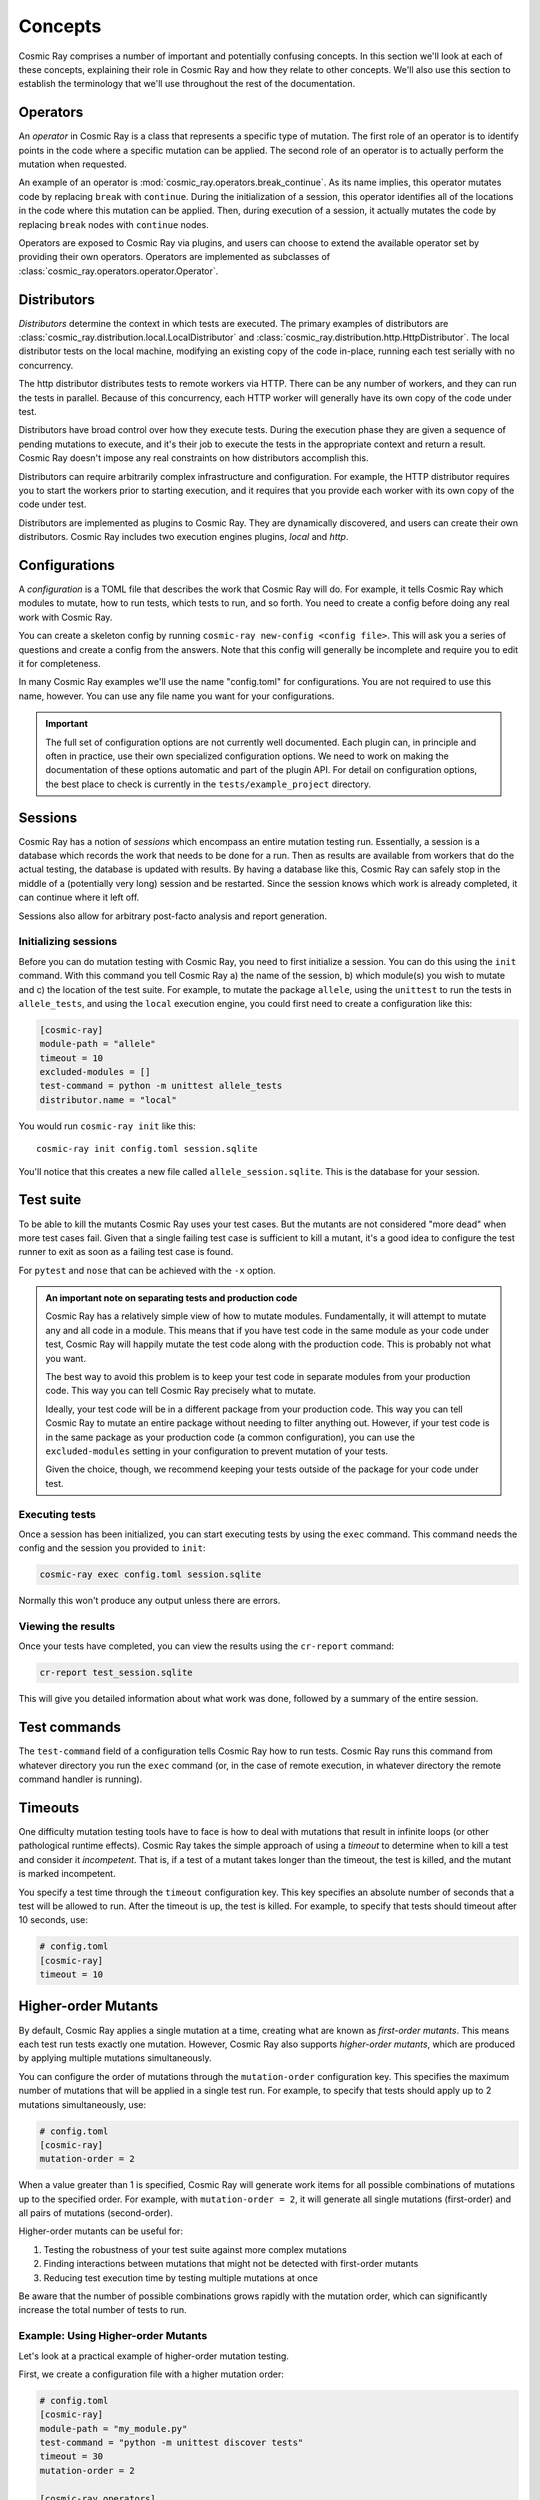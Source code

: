 ==========
 Concepts
==========

Cosmic Ray comprises a number of important and potentially confusing concepts.
In this section we'll look at each of these concepts, explaining their role in
Cosmic Ray and how they relate to other concepts. We'll also use this section to
establish the terminology that we'll use throughout the rest of the
documentation.

Operators
=========

An *operator* in Cosmic Ray is a class that represents a specific type of
mutation. The first role of an operator is to identify points in the code where
a specific mutation can be applied. The second role of an operator is to
actually perform the mutation when requested.

An example of an operator is
:mod:`cosmic_ray.operators.break_continue`. As its name
implies, this operator mutates code by replacing ``break`` with ``continue``.
During
the initialization of a session, this operator identifies all of the locations
in the code where this mutation can be applied. Then, during execution of a
session, it actually mutates the code by replacing ``break`` nodes with
``continue``
nodes.

Operators are exposed to Cosmic Ray via plugins, and users can choose to extend
the available operator set by providing their own operators. Operators are
implemented as subclasses of :class:`cosmic_ray.operators.operator.Operator`.

Distributors
============

*Distributors* determine the context in which tests are executed. The primary examples of distributors are
:class:`cosmic_ray.distribution.local.LocalDistributor` and :class:`cosmic_ray.distribution.http.HttpDistributor`. The
local distributor tests on the local machine, modifying an existing copy of the code in-place, running each test
serially with no concurrency.

The http distributor distributes tests to remote workers via HTTP. There can be any number of workers, and they can run the
tests in parallel. Because of this concurrency, each HTTP worker will generally have its own copy of the code under
test.

Distributors have broad control over how they execute tests. During the execution phase they are given a sequence of
pending mutations to execute, and it's their job to execute the tests in the appropriate context and return a result.
Cosmic Ray doesn't impose any real constraints on how distributors accomplish this.

Distributors can require arbitrarily complex infrastructure and configuration. For example, the HTTP distributor requires
you to start the workers prior to starting execution, and it requires that you provide each worker with its own 
copy of the code under test.

Distributors are implemented as plugins to Cosmic Ray. They are dynamically discovered, and users can create their own
distributors. Cosmic Ray includes two execution engines plugins, *local* and *http*.

Configurations
==============

A *configuration* is a TOML file that describes the work that Cosmic Ray will do. For example, it tells Cosmic Ray which
modules to mutate, how to run tests, which tests to run, and so forth. You need to create a config before doing any real
work with Cosmic Ray.

You can create a skeleton config by running ``cosmic-ray new-config <config file>``. This will ask you a series of
questions and create a config from the answers. Note that this config will generally be incomplete and require you to
edit it for completeness.

In many Cosmic Ray examples we'll use the name "config.toml" for configurations. You are not required to use this name,
however. You can use any file name you want for your configurations.

.. important::

    The full set of configuration options are not currently well documented. Each plugin can, in principle and often in
    practice, use their own specialized configuration options. We need to work on making the documentation of these
    options automatic and part of the plugin API. For detail on configuration options, the best place to check is
    currently in the ``tests/example_project`` directory.

Sessions
========

Cosmic Ray has a notion of *sessions* which encompass an entire mutation testing run. Essentially, a session is a
database which records the work that needs to be done for a run. Then as results are available from workers that do the
actual testing, the database is updated with results. By having a database like this, Cosmic Ray can safely stop in the
middle of a (potentially very long) session and be restarted. Since the session knows which work is already completed,
it can continue where it left off.

Sessions also allow for arbitrary post-facto analysis and report generation.

Initializing sessions
---------------------

Before you can do mutation testing with Cosmic Ray, you need to first initialize a session. You can do this using the
``init`` command. With this command you tell Cosmic Ray a) the name of the session, b) which module(s) you wish to
mutate and c) the location of the test suite. For example, to mutate the package ``allele``, using the ``unittest`` to
run the tests in ``allele_tests``, and using the ``local`` execution engine, you could first need to create a
configuration like this:

.. code-block:: ini

    [cosmic-ray]
    module-path = "allele"
    timeout = 10
    excluded-modules = []
    test-command = python -m unittest allele_tests
    distributor.name = "local"

You would run ``cosmic-ray init`` like this:

::

    cosmic-ray init config.toml session.sqlite

You'll notice that this creates a new file called ``allele_session.sqlite``. This is the database for your session.

.. _test_suite:

Test suite
==========

To be able to kill the mutants Cosmic Ray uses your test cases. But the mutants are not considered "more dead" when more
test cases fail. Given that a single failing test case is sufficient to kill a mutant, it's a good idea to configure the
test runner to exit as soon as a failing test case is found.

For ``pytest`` and ``nose`` that can be achieved with the ``-x`` option.

.. _note_separation_test_code:

.. admonition:: An important note on separating tests and production code

    Cosmic Ray has a relatively simple view of how to mutate modules. Fundamentally, it will attempt to mutate any and all
    code in a module. This means that if you have test code in the same module as your code under test, Cosmic Ray will
    happily mutate the test code along with the production code. This is probably not what you want.

    The best way to avoid this problem is to keep your test code in separate modules from your production code. This way you
    can tell Cosmic Ray precisely what to mutate.

    Ideally, your test code will be in a different package from your production code. This way you can tell Cosmic Ray to
    mutate an entire package without needing to filter anything out. However, if your test code is in the same package as
    your production code (a common configuration), you can use the ``excluded-modules`` setting in your configuration to
    prevent mutation of your tests.

    Given the choice, though, we recommend keeping your tests outside of the package for your code under test.

Executing tests
---------------

Once a session has been initialized, you can start executing tests by using the ``exec`` command. This command
needs the config and the session you provided to ``init``:

.. code-block:: bash

    cosmic-ray exec config.toml session.sqlite

Normally this won't produce any output unless there are errors.

Viewing the results
-------------------

Once your tests have completed, you can view the results using the ``cr-report`` command:

.. code-block:: bash

    cr-report test_session.sqlite

This will give you detailed information about what work was done, followed by a summary of the entire session.

Test commands
=============

The ``test-command`` field of a configuration tells Cosmic Ray how to run tests. Cosmic Ray runs this command from
whatever directory you run the ``exec`` command (or, in the case of remote execution, in whatever directory the remote
command handler is running).

Timeouts
========

One difficulty mutation testing tools have to face is how to deal with mutations that result in infinite loops (or other
pathological runtime effects). Cosmic Ray takes the simple approach of using a *timeout* to determine when to kill a
test and consider it *incompetent*. That is, if a test of a mutant takes longer than the timeout, the test is killed,
and the mutant is marked incompetent.

You specify a test time through the ``timeout`` configuration key. This key specifies an absolute number of seconds that
a test will be allowed to run. After the timeout is up, the test is killed. For example, to specify that tests should
timeout after 10 seconds, use:

.. code-block:: ini

   # config.toml
   [cosmic-ray]
   timeout = 10
   
Higher-order Mutants
===================

By default, Cosmic Ray applies a single mutation at a time, creating what are known as *first-order mutants*. 
This means each test run tests exactly one mutation. However, Cosmic Ray also supports *higher-order mutants*, 
which are produced by applying multiple mutations simultaneously.

You can configure the order of mutations through the ``mutation-order`` configuration key. This specifies 
the maximum number of mutations that will be applied in a single test run. For example, to specify that 
tests should apply up to 2 mutations simultaneously, use:

.. code-block:: ini

   # config.toml
   [cosmic-ray]
   mutation-order = 2
   
When a value greater than 1 is specified, Cosmic Ray will generate work items for all possible combinations of 
mutations up to the specified order. For example, with ``mutation-order = 2``, it will generate all single mutations 
(first-order) and all pairs of mutations (second-order).

Higher-order mutants can be useful for:

1. Testing the robustness of your test suite against more complex mutations
2. Finding interactions between mutations that might not be detected with first-order mutants
3. Reducing test execution time by testing multiple mutations at once

Be aware that the number of possible combinations grows rapidly with the mutation order, 
which can significantly increase the total number of tests to run.

Example: Using Higher-order Mutants
-----------------------------------

Let's look at a practical example of higher-order mutation testing.

First, we create a configuration file with a higher mutation order:

.. code-block:: ini

   # config.toml
   [cosmic-ray]
   module-path = "my_module.py"
   test-command = "python -m unittest discover tests"
   timeout = 30
   mutation-order = 2
   
   [cosmic-ray.operators]
   arithmetic_operator_replacement = true
   comparison_operator_replacement = true

When we run ``cosmic-ray init config.toml session.sqlite``, Cosmic Ray will:

1. Find all possible mutation locations for the specified operators
2. Generate all first-order mutants (single mutations)
3. Generate all second-order mutants (pairs of mutations)
4. Store these as work items in the session database

For example, if there are 5 possible first-order mutations, Cosmic Ray will create:

- 5 first-order mutants (individual mutations)
- 10 second-order mutants (all possible pairs of mutations)

The resulting report will show both first-order and higher-order results. In the HTML report, higher-order mutants will have multiple mutations listed in their details, showing the locations and types of each mutation combined.

Analyzing Higher-order Mutant Results
-------------------------------------

When analyzing higher-order mutant results, you may observe interesting patterns:

1. **Mutation interactions**: Sometimes two mutations that individually are killed by tests may survive when combined, indicating potential gaps in your test coverage.

2. **Equivalent mutants**: Higher-order mutants are less likely to be equivalent mutants (mutants that are functionally identical to the original code), as multiple changes are more likely to create a genuinely different behavior.

3. **Performance benefits**: Running higher-order mutations can significantly reduce total test execution time compared to running each mutation individually.

To manually test a specific higher-order mutant for debugging purposes, you can use the CLI's ``mutate-and-test`` command with multiple mutations:

.. code-block:: bash

   cosmic-ray mutate-and-test my_module.py ArithmeticOperatorReplacement 0 "python -m unittest" \
     --second-mutation "my_module.py:ComparisonOperatorReplacement:2"

This will apply two specific mutations and run the tests, helping you understand exactly how the mutations interact.
